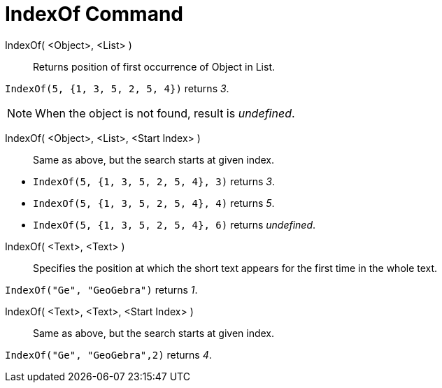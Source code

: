 = IndexOf Command
:page-en: commands/IndexOf
ifdef::env-github[:imagesdir: /en/modules/ROOT/assets/images]

IndexOf( <Object>, <List> )::
  Returns position of first occurrence of Object in List.

[EXAMPLE]
====

`++IndexOf(5, {1, 3, 5, 2, 5, 4})++` returns _3_.

====

[NOTE]
====

When the object is not found, result is _undefined_.

====

IndexOf( <Object>, <List>, <Start Index> )::
  Same as above, but the search starts at given index.

[EXAMPLE]
====

* `++IndexOf(5, {1, 3, 5, 2, 5, 4}, 3)++` returns _3_.
* `++IndexOf(5, {1, 3, 5, 2, 5, 4}, 4)++` returns _5_.
* `++IndexOf(5, {1, 3, 5, 2, 5, 4}, 6)++` returns _undefined_.

====

IndexOf( <Text>, <Text> )::
  Specifies the position at which the short text appears for the first time in the whole text.

[EXAMPLE]
====

`++IndexOf("Ge", "GeoGebra")++` returns _1_.

====

IndexOf( <Text>, <Text>, <Start Index> )::
  Same as above, but the search starts at given index.

[EXAMPLE]
====

`++IndexOf("Ge", "GeoGebra",2)++` returns _4_.

====
